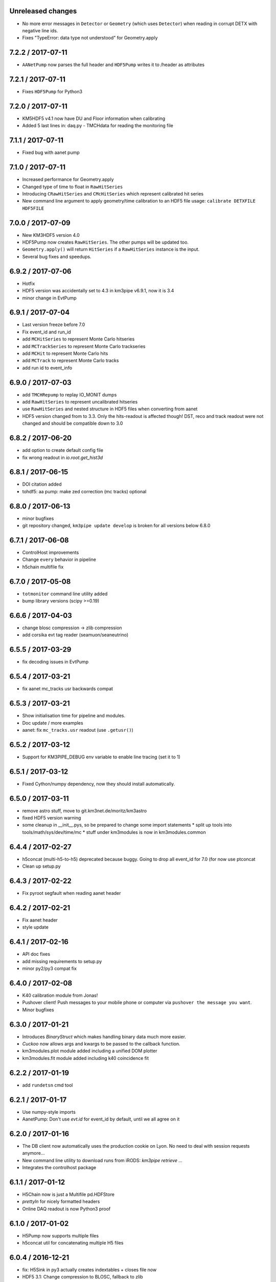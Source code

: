 Unreleased changes
------------------

* No more error messages in ``Detector`` or ``Geometry`` (which uses
  ``Detector``) when reading in corrupt DETX with negative line ids.
* Fixes "TypeError: data type not understood" for Geometry.apply



7.2.2 / 2017-07-11
------------------
* ``AANetPump`` now parses the full header and ``HDF5Pump`` writes it to 
  /header as attributes

7.2.1 / 2017-07-11
------------------
* Fixes ``HDF5Pump`` for Python3

7.2.0 / 2017-07-11
------------------
* KM5HDF5 v4.1 now have DU and Floor information when calibrating
* Added 5 last lines in: daq.py - TMCHdata for reading the monitoring file

7.1.1 / 2017-07-11
------------------
* Fixed bug with aanet pump

7.1.0 / 2017-07-11
------------------
* Increased performance for Geometry.apply
* Changed type of time to float in ``RawHitSeries``
* Introducing ``CRawHitSeries`` and ``CMcHitSeries`` which represent calibrated
  hit series
* New command line argument to apply geometry/time calibration to an HDF5 file
  usage: ``calibrate DETXFILE HDF5FILE``

7.0.0 / 2017-07-09
------------------
* New KM3HDF5 version 4.0
* HDF5Pump now creates ``RawHitSeries``. The other pumps will be updated too.
* ``Geometry.apply()`` will return ``HitSeries`` if a ``RawHitSeries`` instance
  is the input.
* Several bug fixes and speedups.

6.9.2 / 2017-07-06
------------------
* Hotfix
* HDF5 version was accidentally set to 4.3 in km3pipe v6.9.1, now it is 3.4
* minor change in EvtPump

6.9.1 / 2017-07-04
------------------
* Last version freeze before 7.0
* Fix event_id and run_id
* add ``MCHitSeries`` to represent Monte Carlo hitseries
* add ``MCTrackSeries`` to represent Monte Carlo trackseries
* add ``MCHit`` to represent Monte Carlo hits
* add ``MCTrack`` to represent Monte Carlo tracks
* add run id to event_info

6.9.0 / 2017-07-03
------------------
* add ``TMCHRepump`` to replay IO_MONIT dumps
* add ``RawHitSeries`` to represent uncalibrated hitseries
* use ``RawHitSeries`` and nested structure in HDF5 files when converting
  from aanet
* HDF5 version changed from to 3.3. Only the hits-readout is affected though!
  DST, reco and track readout were not changed and should be compatible
  down to 3.0

6.8.2 / 2017-06-20
------------------
* add option to create default config file
* fix wrong readout in `io.root.get_hist3d`

6.8.1 / 2017-06-15
------------------
- DOI citation added
- tohdf5: aa pump: make zed correction (mc tracks) optional

6.8.0 / 2017-06-13
------------------
* minor bugfixes
* git repository changed, ``km3pipe update develop`` is broken for
  all versions below 6.8.0

6.7.1 / 2017-06-08
------------------
* ControlHost improvements
* Change ``every`` behavior in pipeline
* h5chain multifile fix

6.7.0 / 2017-05-08
------------------
* ``totmonitor`` command line utility added
* bump library versions (scipy >=0.19)

6.6.6 / 2017-04-03
------------------
* change blosc compression -> zlib compression
* add corsika evt tag reader (seamuon/seaneutrino)

6.5.5 / 2017-03-29
------------------
* fix decoding issues in EvtPump

6.5.4 / 2017-03-21
------------------
* fix aanet mc_tracks usr backwards compat

6.5.3 / 2017-03-21
------------------
* Show initialisation time for pipeline and modules.
* Doc update / more examples
* aanet: fix ``mc_tracks.usr`` readout (use ``.getusr()``)

6.5.2 / 2017-03-12
------------------
* Support for KM3PIPE_DEBUG env variable to enable line tracing (set it to 1)

6.5.1 / 2017-03-12
------------------
* Fixed Cython/numpy dependency, now they should install automatically.

6.5.0 / 2017-03-11
------------------
* remove astro stuff, move to git.km3net.de/moritz/km3astro
* fixed HDF5 version warning
* some cleanup in __init__.pys, so be prepared to change some import statements
  * split up tools into tools/math/sys/dev/time/mc
  * stuff under km3modules is now in km3modules.common


6.4.4 / 2017-02-27
------------------
* h5concat (multi-h5-to-h5) deprecated because buggy. Going to drop all 
  event_id for 7.0 (for now use ptconcat
* Clean up setup.py

6.4.3 / 2017-02-22
------------------
* Fix pyroot segfault when reading aanet header

6.4.2 / 2017-02-21
------------------
* Fix aanet header
* style update

6.4.1 / 2017-02-16
------------------
* API doc fixes
* add missing requirements to setup.py
* minor py2/py3 compat fix

6.4.0 / 2017-02-08
------------------
* K40 calibration module from Jonas!
* Pushover client! Push messages to your mobile phone or computer via
  ``pushover the message you want``.
* Minor bugfixes

6.3.0 / 2017-01-21
------------------
* Introduces `BinaryStruct` which makes handling binary data much more easier.
* `Cuckoo` now allows args and kwargs to be passed to the callback function.
* km3modules.plot module added including a unified DOM plotter
* km3modules.fit module added including k40 coincidence fit

6.2.2 / 2017-01-19
------------------
* add ``rundetsn`` cmd tool

6.2.1 / 2017-01-17
------------------
* Use numpy-style imports
* AanetPump: Don't use `evt.id` for event_id by default, until we all agree on it

6.2.0 / 2017-01-16
------------------
* The DB client now automatically uses the production cookie on Lyon.
  No need to deal with session requests anymore...
* New command line utility to download runs from iRODS: `km3pipe retrieve ...`
* Integrates the controlhost package

6.1.1 / 2017-01-12
------------------
* H5Chain now is just a Multifile pd.HDFStore
* `prettyln` for nicely formatted headers
* Online DAQ readout is now Python3 proof

6.1.0 / 2017-01-02
------------------
* H5Pump now supports multiple files
* h5concat util for concatenating multiple H5 files

6.0.4 / 2016-12-21
------------------
* fix: H5Sink in py3 actually creates indextables + closes file now
* HDF5 3.1: Change compression to BLOSC, fallback to zlib
* MergeDF module
* Easier access to seconds in timer

6.0.3
-----
* Fix Dataclass + IO conversion signatures towards consistency
* Ask for requesting new DB session when session expired.

6.0.2
-----
* Make blob ordered by default + actually use it in the pumps.

6.0.1
-----
* FIX freeze numpy version

6.0.0 2016-11-29
------------------
* change all bool dataclasses to int
* add new fields to event_info: livetime_sec, n_evs_gen, n_files_gen
* update KM3HDF -> v3

5.5.3 / 2016/11/28
------------------
* Add fix_event_id option to h5pump

5.5.2 / 2016-11-24
------------------
* Updated docs

5.5.1 / 2016-11-24
------------------
* Cuckoo now can be called directly
* CHPump uses Cuckoo for log.warn to avoid spamming in case of
  high network traffic
* DOM class to represent DOMs retrieved by the DBManager

5.5 / 2016-11-18
----------------
* New ``KM3DataFrame + KM3Array`` dataclasses, np/pandas subclasses + metadata
* replaced ``ArrayTaco`` with ``KM3Array``
* ``H5Mono`` pump to read HDF5 with flat table structure

5.4 / 2016-11-08
----------------
* Add a bunch of useful km3modules

5.3.3 / 2016-11-04
------------------
* Fix time calib application

5.3.2 / 2016-11-03
------------------
* add preliminary bootstrap script

5.3.0 / 2016-11-03
------------------
* Detector.dom_positions now returns an OrderedDict instead of a list
* Cache DOM positions in Detector
* pld3 function in tools, to calculate point-line-distance in 3d

5.2.2 / 2016-10-26
------------------
* Fixes Cython dependency
* ``kp.io.pandas.H5Chain`` now returns N _events_, not _rows_

5.2.0 / 2016-10-25
------------------
* Introduce ``configure`` method in ``Module``, so you no longer need to
  override ``__init__`` and call ``super``. You can, though ;)

5.1.5 / 2016-10-24
------------------
* DB/Dataclass bugfixes

5.1.2 / 2016-10-20
------------------
* Unify Reco + Wrapper dataclass. Reco(map, dtype) -> ArrayTaco.from_dict()
* add ``to='pandas'`` option to ``Dataclass.serialise()``
* Tweak internal array/dataframe handling

5.1.0 / 2016-10-20
------------------
* ...

5.0.0 / 2016-10-18
------------------
* Major dataclass refactor:
  * hits now always have pos_x, .., dir_y, .., t0
  * completely flat hit datastructure

4.9.0 / 2016-10-14
------------------
* New plot style handling and new styles: talk, poster, notebook
  (load them using `km3pipe.style.use(...)`)
  Just like in previous versions: `import km3pipe.style` will load
  the default style.

4.8.3 / 2016-10-13
------------------
* Fixes t0 application in HitSeries

4.8.2 / 2016-10-13
------------------
* Fixes geometry application in HitSeries

4.8.1 / 2016-10-12
------------------
* Forcing matplotlib 2.0.0b4 as dependency. Don't blame us!
* New unified style for all plots, using `import km3pipe.style`
* aanet / jgandalf: write zeroed row if no track in event
* fix string handling in H5 attributes

4.8.0 / 2016-10-11
------------------
* Group frames in summary slices under /timeslices/slice_id/frame_id
  when using ``tohdf5 -j -s FILE.root``
* ``hdf2root`` is now it's own command
* ``tohdf5`` and ``hdf2root`` no longer ``km3pipe`` CLI subcommands
* Use zlib instead of blosc for compatibility reasons
* add CLI option to make DB connection non-permanent
* ``tohdf5`` / ``GenericPump`` now supports multiple input files for aanet files

4.7.1 / 2016-09-29
------------------
* Improved documentation
* Fixed event_id indexing for the /hits table in HDF5
* root sub-package added (via rootpy)
* Added arguments to allow optional parsing of L0 data and summaryslices
  when using the JPPPump
* New command line utility to convert to HDF5: ``tohdf5``

4.7.0 / 2016-09-25
------------------
* Adds summary slice readout support via jppy
* Introducing astro package
* Use BLOSC compression library for HDF5

4.6.0
-----
* ...

4.5.1
-----
* Bugfixes

4.5.0
-----
* Full L0 readout support via ``JPPPump``

4.4.1
-----
* Bugfixes

4.4.0
-----
* JEvt/JGandalf support
* Minor HDF5 Improvements

4.3.0
-----
* Introduces HDF5 format versioning

4.2.2
-----
* Bugfixes

4.2.1
-----
* Bugfixes

4.2.0
-----
* ...

4.1.2
-----
* Bugfixes

4.1.1 / 2016-08-09
------------------
* Bugfixes

4.1.0 / 2016-08-04
------------------
* Ability to use simple functions as modules
